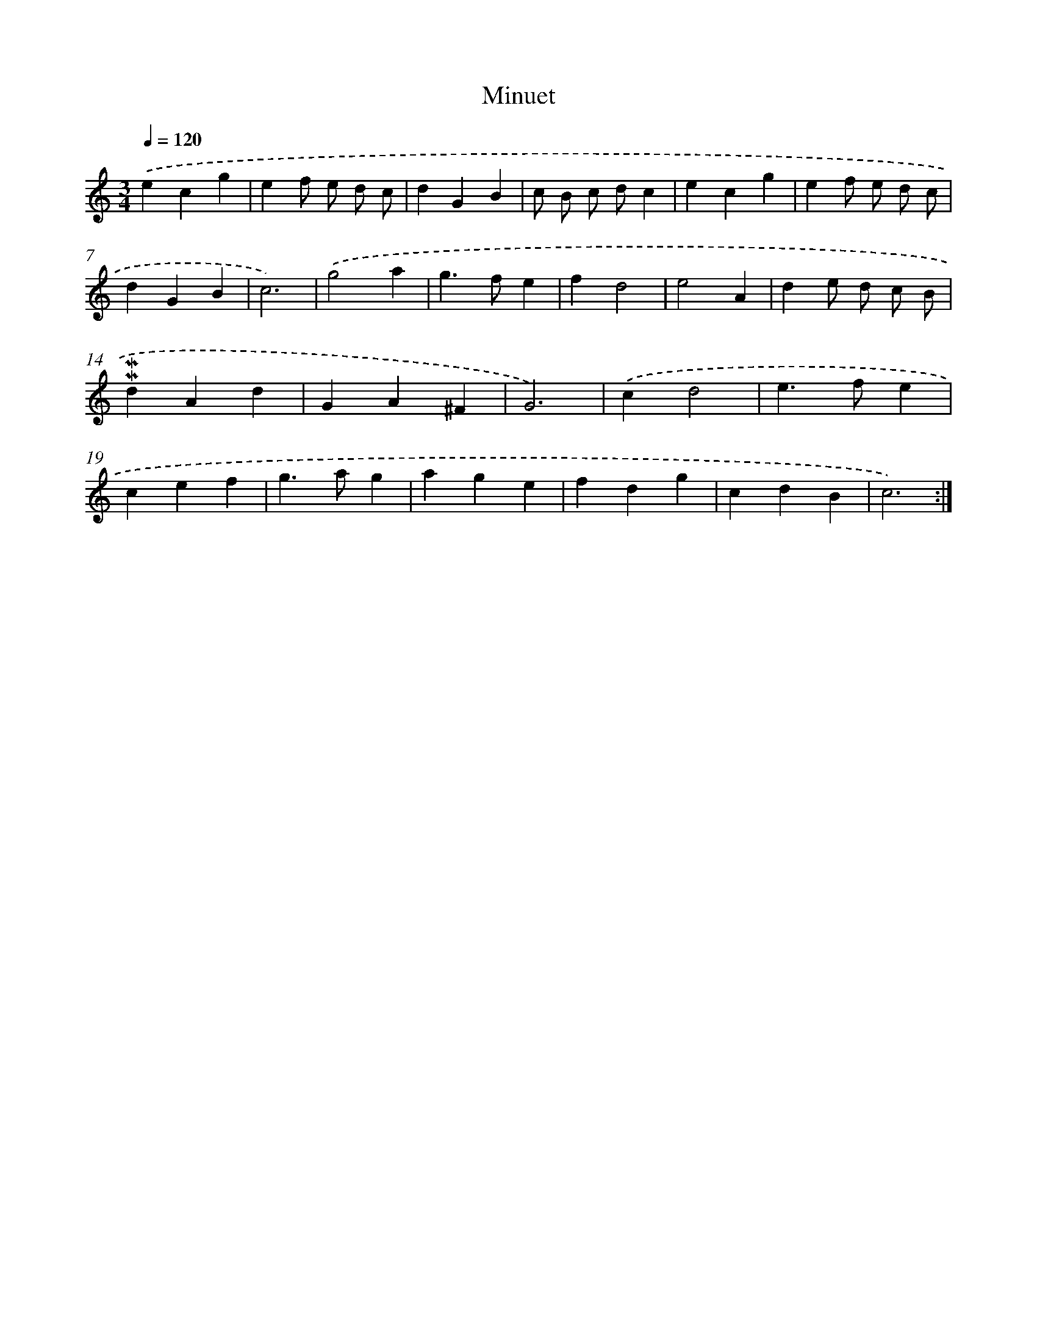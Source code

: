 X: 16894
T: Minuet
%%abc-version 2.0
%%abcx-abcm2ps-target-version 5.9.1 (29 Sep 2008)
%%abc-creator hum2abc beta
%%abcx-conversion-date 2018/11/01 14:38:07
%%humdrum-veritas 286085842
%%humdrum-veritas-data 51977516
%%continueall 1
%%barnumbers 0
L: 1/4
M: 3/4
Q: 1/4=120
K: C clef=treble
.('ecg |
ef/ e/ d/ c/ |
dGB |
c/ B/ c/ d/c |
ecg |
ef/ e/ d/ c/ |
dGB |
c3) |
.('g2a |
g>fe |
fd2 |
e2A |
de/ d/ c/ B/ |
!mordent!!mordent!dAd |
GA^F |
G3) |
.('cd2 |
e>fe |
cef |
g>ag |
age |
fdg |
cdB |
c3) :|]

